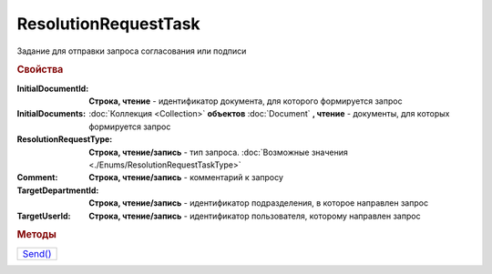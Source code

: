 ResolutionRequestTask
=====================

Задание для отправки запроса согласования или подписи

.. rubric:: Свойства

:InitialDocumentId:
  **Строка, чтение** - идентификатор документа, для которого формируется запрос

  .. deprecated:: 5.3.0
    Используйте коллекцию *InitialDocuments*

:InitialDocuments:
  :doc:`Коллекция <Collection>` **объектов** :doc:`Document` **, чтение** - документы, для которых формируется запрос


:ResolutionRequestType:
  **Строка, чтение/запись** - тип запроса. :doc:`Возможные значения <./Enums/ResolutionRequestTaskType>`

:Comment:
  **Строка, чтение/запись** - комментарий к запросу

:TargetDepartmentId:
  **Строка, чтение/запись** - идентификатор подразделения, в которое направлен запрос

:TargetUserId:
  **Строка, чтение/запись** - идентификатор пользователя, которому направлен запрос



.. rubric:: Методы

+-------------------------------+
| |ResolutionRequestTask-Send|_ |
+-------------------------------+

.. |ResolutionRequestTask-Send| replace:: Send()



.. _ResolutionRequestTask-Send:
.. method:: ResolutionRequestTask.Send()

  Отправить запрос на сервер Диадок
